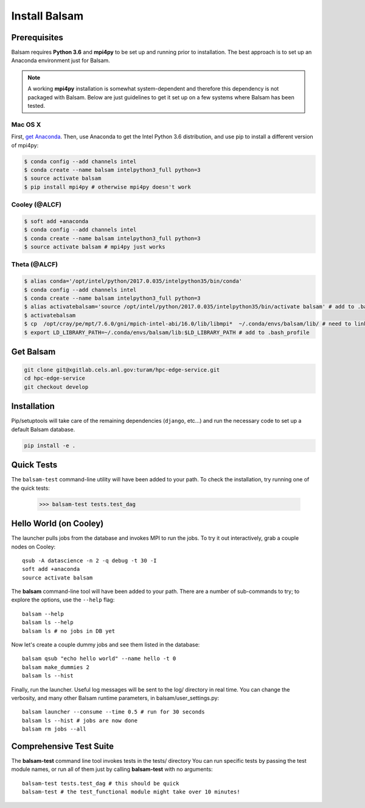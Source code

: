 Install Balsam
==========================

Prerequisites
-------------
Balsam requires **Python 3.6** and **mpi4py** to be set up and running prior to installation.
The best approach is to set up an Anaconda environment just for Balsam.

.. note:: 
    A working **mpi4py** installation is somewhat system-dependent and therefore this
    dependency is not packaged with Balsam. Below are just guidelines to get it set up
    on a few systems where Balsam has been tested.

Mac OS X 
^^^^^^^^^^
First, `get Anaconda <https://www.anaconda.com/download>`_. Then, use Anaconda
to get the Intel Python 3.6 distribution, and use pip to install a different version 
of mpi4py:

.. code:: bash

    $ conda config --add channels intel
    $ conda create --name balsam intelpython3_full python=3
    $ source activate balsam
    $ pip install mpi4py # otherwise mpi4py doesn't work

Cooley (@ALCF)
^^^^^^^^^^^^^^^^^^^^^^^
.. code:: bash

    $ soft add +anaconda
    $ conda config --add channels intel
    $ conda create --name balsam intelpython3_full python=3
    $ source activate balsam # mpi4py just works

Theta (@ALCF)
^^^^^^^^^^^^^^^^^^^^^^^
.. code:: bash

    $ alias conda='/opt/intel/python/2017.0.035/intelpython35/bin/conda'
    $ conda config --add channels intel
    $ conda create --name balsam intelpython3_full python=3
    $ alias activatebalsam='source /opt/intel/python/2017.0.035/intelpython35/bin/activate balsam' # add to .bash_profile
    $ activatebalsam
    $ cp  /opt/cray/pe/mpt/7.6.0/gni/mpich-intel-abi/16.0/lib/libmpi*  ~/.conda/envs/balsam/lib/ # need to link to intel ABI
    $ export LD_LIBRARY_PATH=~/.conda/envs/balsam/lib:$LD_LIBRARY_PATH # add to .bash_profile

Get Balsam
-----------
.. code:: bash

    git clone git@xgitlab.cels.anl.gov:turam/hpc-edge-service.git
    cd hpc-edge-service
    git checkout develop

Installation
-------------
Pip/setuptools will take care of the remaining dependencies (``django``, etc...) and run the 
necessary code to set up a default Balsam database.

.. code:: bash

    pip install -e .

Quick Tests
-------------
The ``balsam-test`` command-line utility will have been added to your path.  To check the installation, try
running one of the quick tests:

    >>> balsam-test tests.test_dag

Hello World (on Cooley)
------------------------
The launcher pulls jobs from the database and invokes MPI to run the jobs.
To try it out interactively, grab a couple nodes on Cooley::

    qsub -A datascience -n 2 -q debug -t 30 -I
    soft add +anaconda
    source activate balsam

The **balsam** command-line tool will have been added to your path.
There are a number of sub-commands to try; to explore the options, use 
the ``--help`` flag::

    balsam --help
    balsam ls --help
    balsam ls # no jobs in DB yet

Now let's create a couple dummy jobs and see them listed in
the database::

    balsam qsub "echo hello world" --name hello -t 0
    balsam make_dummies 2
    balsam ls --hist 

Finally, run the launcher. Useful log messages will be sent to the log/ directory in real time.
You can change the verbosity, and many other Balsam runtime parameters, in balsam/user_settings.py::

    balsam launcher --consume --time 0.5 # run for 30 seconds
    balsam ls --hist # jobs are now done
    balsam rm jobs --all

Comprehensive Test Suite
------------------------
The **balsam-test** command line tool invokes tests in the tests/ directory
You can run specific tests by passing the test module names, or run all of
them just by calling **balsam-test** with no arguments::

    balsam-test tests.test_dag # this should be quick
    balsam-test # the test_functional module might take over 10 minutes!
